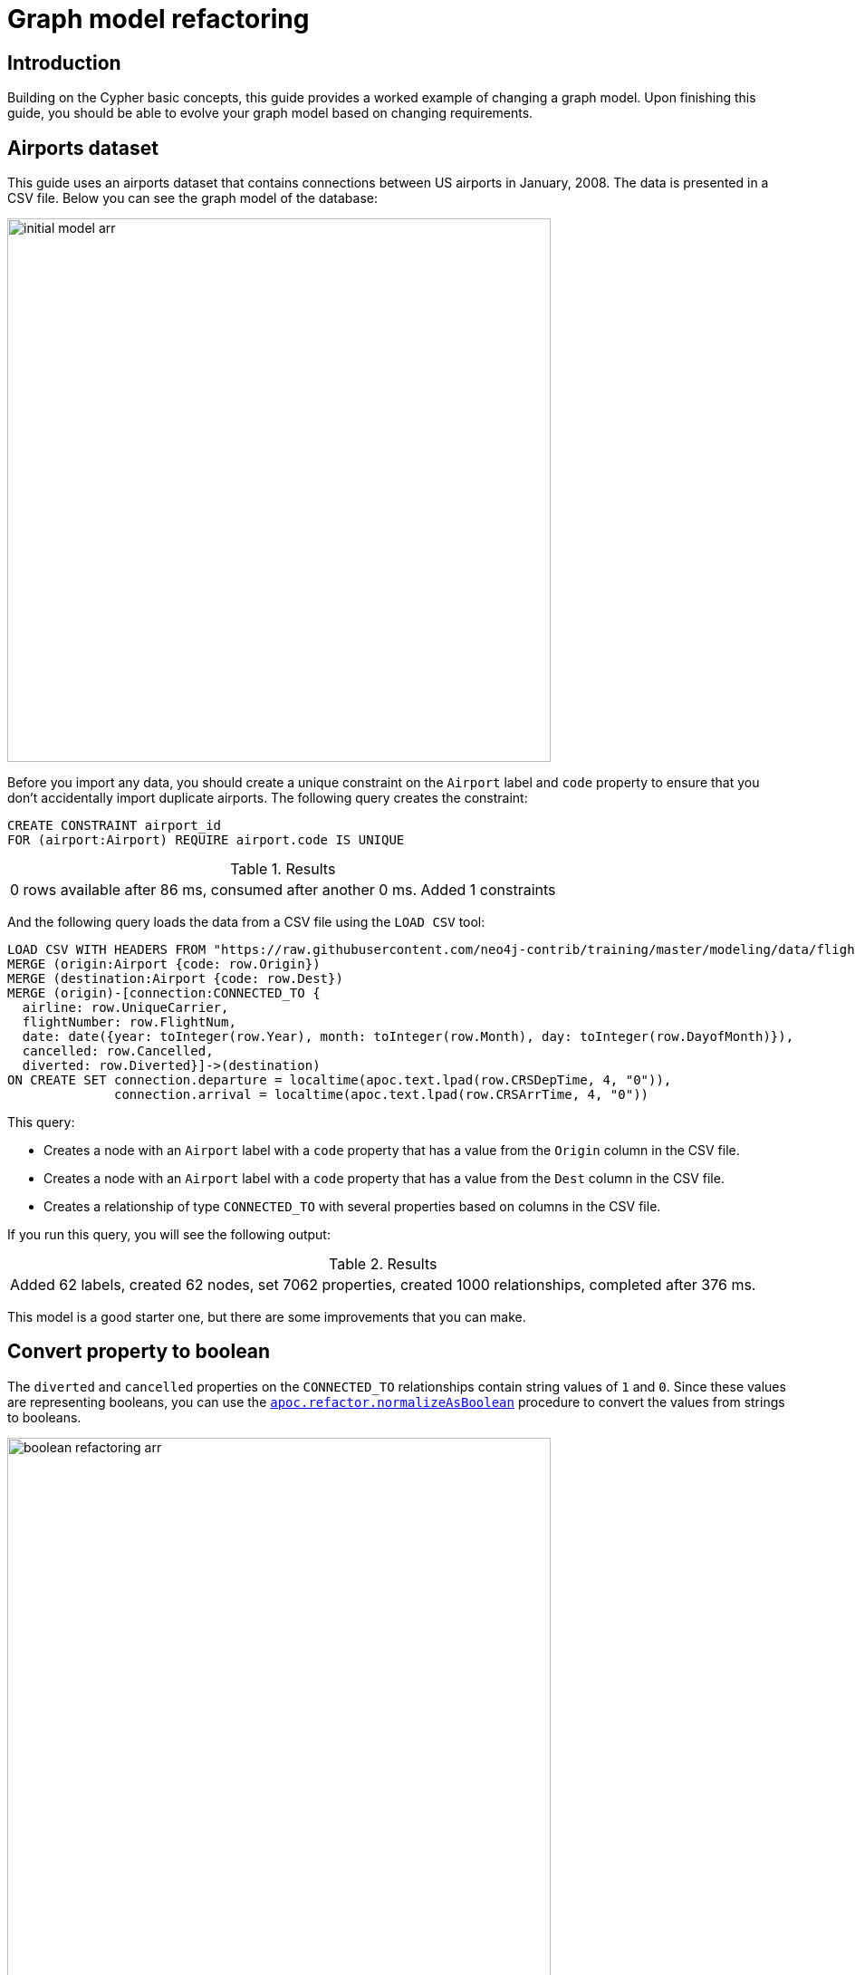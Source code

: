 [[graph-model-refactoring]]
= Graph model refactoring
:tags: graph-modeling, data-model, schema, refactoring, apoc
:description: This guide provides a worked example of changing a graph model. Upon finishing this guide, you should be able to evolve your graph model based on changing requirements.

== Introduction

Building on the Cypher basic concepts, this guide provides a worked example of changing a graph model.
Upon finishing this guide, you should be able to evolve your graph model based on changing requirements.


[#airports-dataset]
== Airports dataset

This guide uses an airports dataset that contains connections between US airports in January, 2008.
The data is presented in a CSV file.
Below you can see the graph model of the database:

image::initial_model-arr.svg[role="popup-link", width=600]

Before you import any data, you should create a unique constraint on the `Airport` label and `code` property to ensure that you don't accidentally import duplicate airports.
The following query creates the constraint:

[source,cypher]
----
CREATE CONSTRAINT airport_id
FOR (airport:Airport) REQUIRE airport.code IS UNIQUE
----

.Results
|===
| 0 rows available after 86 ms, consumed after another 0 ms. Added 1 constraints
|===

And the following query loads the data from a CSV file using the `LOAD CSV` tool:

[source,cypher]
----
LOAD CSV WITH HEADERS FROM "https://raw.githubusercontent.com/neo4j-contrib/training/master/modeling/data/flights_1k.csv" AS row
MERGE (origin:Airport {code: row.Origin})
MERGE (destination:Airport {code: row.Dest})
MERGE (origin)-[connection:CONNECTED_TO {
  airline: row.UniqueCarrier,
  flightNumber: row.FlightNum,
  date: date({year: toInteger(row.Year), month: toInteger(row.Month), day: toInteger(row.DayofMonth)}),
  cancelled: row.Cancelled,
  diverted: row.Diverted}]->(destination)
ON CREATE SET connection.departure = localtime(apoc.text.lpad(row.CRSDepTime, 4, "0")),
              connection.arrival = localtime(apoc.text.lpad(row.CRSArrTime, 4, "0"))
----

This query:

* Creates a node with an `Airport` label with a `code` property that has a value from the `Origin` column in the CSV file.
* Creates a node with an `Airport` label with a `code` property that has a value from the `Dest` column in the CSV file.
* Creates a relationship of type `CONNECTED_TO` with several properties based on columns in the CSV file.

If you run this query, you will see the following output:

.Results
|===
| Added 62 labels, created 62 nodes, set 7062 properties, created 1000 relationships, completed after 376 ms.
|===

This model is a good starter one, but there are some improvements that you can make.

[#property-to-boolean]
== Convert property to boolean

The `diverted` and `cancelled` properties on the `CONNECTED_TO` relationships contain string values of `1` and `0`.
Since these values are representing booleans, you can use the link:https://neo4j.com/docs/apoc/current/overview/apoc.refactor/apoc.refactor.normalizeAsBoolean/[`apoc.refactor.normalizeAsBoolean`] procedure to convert the values from strings to booleans.

image::boolean_refactoring-arr.svg[role="popup-link", width=600]

The following query does the conversion for the `diverted` property:

[source,cypher]
----
MATCH (:Airport)-[connectedTo:CONNECTED_TO]->(:Airport)
CALL apoc.refactor.normalizeAsBoolean(connectedTo, "diverted", ["1"], ["0"])
RETURN count(*)
----

.Results
[opts="header"]
|===
| count(*)
| 1000
|===

And the following query does the conversion for the `cancelled` property:

[source,cypher]
----
MATCH (origin:Airport)-[connectedTo:CONNECTED_TO]->(departure)
CALL apoc.refactor.normalizeAsBoolean(connectedTo, "cancelled", ["1"], ["0"])
RETURN count(*)
----

.Results
[opts="header"]
|===
| count(*)
| 1000
|===

If you have a lot of relationships to update, you may get an OutOfMemory exception trying to refactor them all in one transaction.
You can therefore process them in batches using the link:https://neo4j.com/docs/apoc/current/graph-updates/periodic-execution/#periodic-execution-proc-overview[`apoc.periodic.iterate`] procedure.
The following query does this for the `cancelled` and `reverted` properties in the same query:

[source,cypher]
----
UNWIND ["cancelled", "reverted"] AS propertyToDelete
CALL apoc.periodic.iterate(
  "MATCH (:Airport)-[connectedTo:CONNECTED_TO]->(:Airport) RETURN connectedTo",
  "CALL apoc.refactor.normalizeAsBoolean(connectedTo, $propertyToDelete, ['1'], ['0'])
   RETURN count(*)",
  {params: {propertyToDelete: propertyToDelete}, batchSize: 100})
YIELD batches
RETURN propertyToDelete, batches
----

For more details about the `UNWIND` clause, go to the link:https://neo4j.com/docs/cypher-manual/current/clauses/unwind/[Cypher manual -> UNWIND].

The `apoc.periodic.iterate` procedure in the above query takes in three parameters:

* An outer Cypher query that finds and returns a stream of `CONNECTED_TO` relationships to be processed.
* An inner Cypher query that processes those `CONNECTED_TO` relationships, converting to boolean any values for the specified property on those relationships.
It does this using the `apoc.refactor.normalizeAsBoolean` procedure, which itself takes in several parameters:
  ** the entity on which the property exists
  ** the name of the property to normalize
  ** a list of values that should be considered `true`
  ** a list of values that should be considered `false`
* Configuration values for the procedure, including:
  ** `params` - parameters passed into those Cypher queries.
  ** `batchSize`- controls the number of inner statements that are run within a single transaction.

After runnign the query, you see the following output:

.Results
[opts="header"]
|===
| propertyToDelete | batches
| "cancelled"      | 10
| "reverted"       | 10
|===

Once you have done this, you can write the following query to return all cancelled connections:

[source,cypher]
----
MATCH (origin:Airport)-[connectedTo:CONNECTED_TO]->(destination)
WHERE connectedTo.cancelled
RETURN origin.code AS origin,
       destination.code AS destination,
       connectedTo.date AS date,
       connectedTo.departure AS departure,
       connectedTo.arrival AS arrival
----

.Results
[opts="header"]
|===
| origin | destination | date | departure | arrival
| "LAS"  | "OAK"       | 2008-01-03 | 07:00     | 08:30
| "LAX"  | "SFO"       | 2008-01-03 | 09:05     | 10:25
| "LAX"  | "OAK"       | 2008-01-03 | 11:00     | 12:15
| "LAX"  | "SJC"       | 2008-01-03 | 19:30     | 20:35
| "LAX"  | "SFO"       | 2008-01-03 | 16:20     | 17:40
| "MDW"  | "STL"       | 2008-01-03 | 11:10     | 12:15
| "MDW"  | "BDL"       | 2008-01-03 | 08:45     | 11:40
| "MDW"  | "DTW"       | 2008-01-03 | 06:00     | 08:05
| "MDW"  | "STL"       | 2008-01-03 | 14:45     | 15:50
| "MDW"  | "BNA"       | 2008-01-03 | 19:25     | 20:45
| "OAK"  | "BUR"       | 2008-01-03 | 13:10     | 14:15
| "OAK"  | "BUR"       | 2008-01-03 | 17:05     | 18:10
|===

[#create-node-from-relationship]
== Create a node from a relationship

Imagine that you want to write a query that finds a specific flight.
This is quite difficult with our existing data model because flights are represented as relationships.
You can evolve the model to create a `Flight` node from the properties stored on the `CONNECTED_TO` relationship.

image::flight_node-arr.svg[role="popup-link", width=600]

The following query does this refactoring:

[source,cypher]
----
CALL apoc.periodic.iterate(
  "MATCH (origin:Airport)-[connected:CONNECTED_TO]->(destination:Airport) RETURN origin, connected, destination",
  "CREATE (flight:Flight {
     date: connected.date,
     airline: connected.airline,
     number: connected.flightNumber,
     departure: connected.departure,
     arrival: connected.arrival,
     cancelled: connected.cancelled,
     diverted: connected.diverted
   })
   MERGE (origin)<-[:ORIGIN]-(flight)
   MERGE (flight)-[:DESTINATION]->(destination)
   DELETE connected",
  {batchSize: 100})
----

This query uses the `apoc.periodic.iterate` procedure so that you can do the refactoring in batches rather than within a single transaction.
The procedure takes in three parameters:

* An outer Cypher query that finds and returns a stream of `CONNECTED_TO` relationships, and origin and destination airports that need to be processed.
* An inner Cypher query that processes those entities, creating a node with the label `Flight` and creating relationships from that node to the origin and destination airports.
*  `batchSize` configuration, which sets to `100` the number of inner statements that are run within a single transaction.

If you execute the query, you will see the following output:

.Results
[opts="header"]
|===
| batches | total | timeTaken | committedOperations | failedOperations | failedBatches | retries | errorMessages | batch                                           | operations                                      | wasTerminated
| 10      | 1000  | 0         | 1000                | 0                | 0             | 0       | {}            | {total: 10, committed: 10, failed: 0, errors: {}} | {total: 1000, committed: 1000, failed: 0, errors: {}} | FALSE
|===


We can also do this refactoring using the link:https://neo4j.com/docs/apoc/current/overview/apoc.refactor/apoc.refactor.extractNode/[`apoc.refactor.extractNode`] procedure.

[source,cypher]
----
CALL apoc.periodic.iterate(
  "MATCH (origin:Airport)-[connected:CONNECTED_TO]->(destination:Airport)
   RETURN origin, connected, destination",
  "CALL apoc.refactor.extractNode([connected], ['Flight'], 'DESTINATION', 'ORIGIN')
   YIELD input, output, error
   RETURN input, output, error",
  {batchSize: 100});
----

This does the same as the previous query, but the outer Cypher query uses the `apoc.refactor.extractNode` procedure to create the `Flight` node and create relationships to origin and destination airports.
If we run this query we'll see the following output:

.Results
[opts="header"]
|===
| batches | total | timeTaken | committedOperations | failedOperations | failedBatches | retries | errorMessages | batch                                           | operations                                      | wasTerminated
| 10      | 1000  | 0         | 1000                | 0                | 0             | 0       | {}            | {total: 10, committed: 10, failed: 0, errors: {}} | {total: 1000, committed: 1000, failed: 0, errors: {}} | FALSE
|===


[#create-node-from-property]
== Create a node from a property

At the moment the airline for the flights is stored in the `airline` property on the `Flight` nodes.
This means that if you want to return a stream of all airlines, you have to scan through every flight and check the `airline` property on each of those flights.

You can make the process easier and more efficient by creating a node with an `Airline` label for each airline:

image::airline-arr.svg[role="popup-link", width=600]

Let's first create a constraint on the `Airline` label and `name` property to avoid duplicated airline nodes:

[source,cypher]
----
CREATE CONSTRAINT airline_id
FOR (airline:Airline) REQUIRE airline.name IS UNIQUE
----

.Results
|===
| 0 rows available after 107 ms, consumed after another 0 ms. Added 1 constraints
|===

Now you can run the following query to do the refactoring:

[source,cypher]
----
CALL apoc.periodic.iterate(
   'MATCH (flight:Flight) RETURN flight',
   'MERGE (airline:Airline {name:flight.airline})
    MERGE (flight)-[:AIRLINE]->(airline)
    REMOVE flight.airline',
   {batchSize:10000, iterateList:true, parallel:false}
)
----

Again you are using the `apoc.periodic.iterate` procedure with the following parameters:

* An outer Cypher statement that returns a stream of `Flight` nodes to be processed.
* An inner Cypher statementthat processes these flight nodes, creating `Airline` nodes based on flights' `airline` property and created an `AIRLINE` relationship from the `Flight` to the `Airline` node.
You then remove the `airline` property from the `Flight` node.

If you run this query, the output will be the following:

.Results
[opts="header"]
|===
| batches | total | timeTaken | committedOperations | failedOperations | failedBatches | retries | errorMessages | batch                                           | operations                                      | wasTerminated
| 1       | 1000  | 0         | 1000                | 0                | 0             | 0       | {}            | {total: 1, committed: 1, failed: 0, errors: {}} | {total: 1000, committed: 1000, failed: 0, errors: {}} | FALSE
|===

You can then write the following query to find the airlines and number of flights involving each:

[source,cypher]
----
MATCH (airline:Airline)<-[:AIRLINE]-(:Flight)
RETURN airline.name AS airline, count(*) AS numberOfFlights
----

This does the same as the previous query, but the outer Cypher query uses the `apoc.refactor.extractNode` procedure to create the `Flight` node and create relationships to origin and destination airports.
If you run this query, you will get the following output:

.Results
[opts="header"]
|===
| airline | numberOfFlights
| "WN" | 1000
|===



[#cypher-resources]
== Resources

This guide has shown how to refactor a graph model, with help from procedures in the APOC Library.
Below are some resources for learning more about refactoring in Neo4j:

* link:https://neo4j.com/docs/apoc/current/[APOC Library^]
** https://neo4j.com/docs/apoc/current/graph-refactoring/[Graph Refactoring procedures^]
